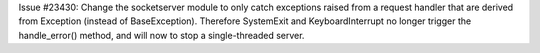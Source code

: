 Issue #23430: Change the socketserver module to only catch exceptions
raised from a request handler that are derived from Exception (instead of
BaseException).  Therefore SystemExit and KeyboardInterrupt no longer
trigger the handle_error() method, and will now to stop a single-threaded
server.